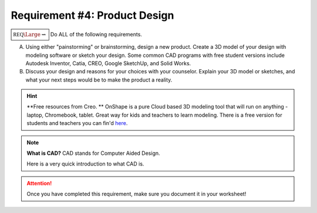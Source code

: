 Requirement #4: Product Design
++++++++++++++++++++++++++++++

	     
:math:`\boxed{\mathbb{REQ}\Large \rightsquigarrow}` Do ALL of the following requirements.

A. Using either "painstorming" or brainstorming, design a new product. Create a 3D model of your design with modeling software or sketch your design. Some common CAD programs with free student versions include Autodesk Inventor, Catia, CREO, Google SketchUp, and Solid Works.

B. Discuss your design and reasons for your choices with your counselor. Explain your 3D model or sketches, and what your next steps would be to make the product a reality.

.. hint:: **Free resources from Creo. **   OnShape is a pure Cloud based 3D modeling tool that will run on anything - laptop, Chromebook, tablet.  Great way for kids and teachers to learn modeling.  There is a free version for students and teachers you can fin'd `here <https://www.onshape.com/en/education/>`__.

	     
   .. figure:: _images/onshape.png 
      :width: 500px
      :align: center
      :alt: alternate text
      :figclass: align-center      
      Example of onshape screenshot, image obtained from `onshpae.com <https://www.onshape.com/en/education/>`__.
      
.. note:: **What is CAD?** CAD stands for Computer Aided Design.

	  Here is a very quick introduction to what CAD is. 

	  .. raw:: html

		   <center><iframe width="560" height="315" src="https://www.youtube.com/embed/igKq9ORkcHc" frameborder="0" allow="accelerometer; autoplay; clipboard-write; encrypted-media; gyroscope; picture-in-picture" allowfullscreen></iframe></center>


	     Here is another video describing the best free CAD software.

	  .. raw:: html

	     <center><iframe width="560" height="315" src="https://www.youtube.com/embed/yQQLZ_QJgxc" frameborder="0" allow="accelerometer; autoplay; clipboard-write; encrypted-media; gyroscope; picture-in-picture" allowfullscreen></iframe></center>

		      
.. attention:: Once you have completed this requirement, make sure you document it in your worksheet!
